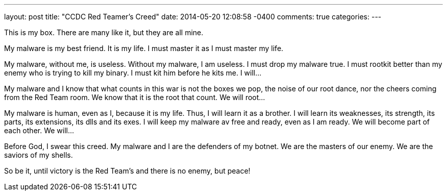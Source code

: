 ---
layout: post
title: "CCDC Red Teamer's Creed"
date: 2014-05-20 12:08:58 -0400
comments: true
categories: 
---

This is my box. There are many like it, but they are all mine.

My malware is my best friend. It is my life. I must master it as I must master my life.

My malware, without me, is useless. Without my malware, I am useless. I must drop my malware true. I must rootkit better than my enemy who is trying to kill my binary. I must kit him before he kits me. I will...

My malware and I know that what counts in this war is not the boxes we pop, the noise of our root dance, nor the cheers coming from the Red Team room. We know that it is the root that count. We will root...

My malware is human, even as I, because it is my life. Thus, I will learn it as a brother. I will learn its weaknesses, its strength, its parts, its extensions, its dlls and its exes. I will keep my malware av free and ready, even as I am ready. We will become part of each other. We will...

Before God, I swear this creed. My malware and I are the defenders of my botnet. We are the masters of our enemy. We are the saviors of my shells.

So be it, until victory is the Red Team's and there is no enemy, but peace!

